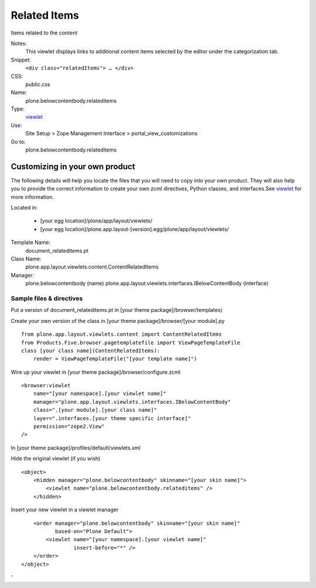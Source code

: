 Related Items
=============

Items related to the content

Notes:
    This viewlet displays links to additional content items selected by
    the editor under the categorization tab.
Snippet:
    ``<div class="relatedItems"> … </div>``
CSS:
    public.css
Name:
    plone.belowcontentbody.relateditems
Type:
    `viewlet <https://plone.org/documentation/manual/theme-reference/elements/elements/viewlet>`_

Use:
    Site Setup > Zope Management Interface >
    portal\_view\_customizations
Go to:
    plone.belowcontentbody.relateditems

Customizing in your own product
-------------------------------

The following details will help you locate the files that you will need
to copy into your own product. They will also help you to provide the
correct information to create your own zcml directives, Python classes,
and interfaces.See
`viewlet <https://plone.org/documentation/manual/theme-reference/elements/elements/viewlet>`_
for more information.

Located in:

    -  [your egg location]/plone/app/layout/viewlets/
    -  [your egg
       location]/plone.app.layout-[version].egg/plone/app/layout/viewlets/

Template Name:
    document\_relateditems.pt
Class Name:
    plone.app.layout.viewlets.content.ContentRelatedItems
Manager:
    plone.belowcontentbody (name)
    plone.app.layout.viewlets.interfaces.IBelowContentBody (interface)

Sample files & directives
~~~~~~~~~~~~~~~~~~~~~~~~~

Put a version of document\_relateditems.pt in [your theme
package]/browser/templates)

Create your own version of the class in [your theme
package]/browser/[your module].py

::

    from plone.app.layout.viewlets.content import ContentRelatedItems
    from Products.Five.browser.pagetemplatefile import ViewPageTemplateFile
    class [your class name](ContentRelatedItems):
        render = ViewPageTemplateFile("[your template name]")

Wire up your viewlet in [your theme package]/browser/configure.zcml

::

    <browser:viewlet
        name="[your namespace].[your viewlet name]"
        manager="plone.app.layout.viewlets.interfaces.IBelowContentBody"
        class=".[your module].[your class name]"
        layer=".interfaces.[your theme specific interface]"
        permission="zope2.View"
    />

In [your theme package]/profiles/default/viewlets.xml

Hide the original viewlet (if you wish)

::

    <object>
        <hidden manager="plone.belowcontentbody" skinname="[your skin name]">
            <viewlet name="plone.belowcontentbody.relateditems" />
        </hidden>

Insert your new viewlet in a viewlet manager

::

        <order manager="plone.belowcontentbody" skinname="[your skin name]"
               based-on="Plone Default">
            <viewlet name="[your namespace].[your viewlet name]"
                     insert-before="*" />
        </order>
    </object>

'
